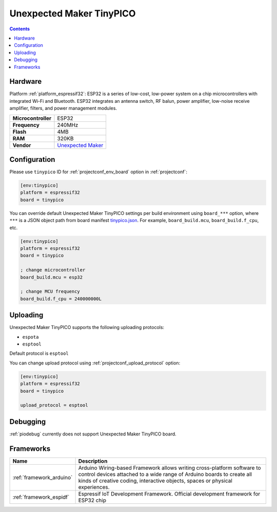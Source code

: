 ..  Copyright (c) 2014-present PlatformIO <contact@platformio.org>
    Licensed under the Apache License, Version 2.0 (the "License");
    you may not use this file except in compliance with the License.
    You may obtain a copy of the License at
       http://www.apache.org/licenses/LICENSE-2.0
    Unless required by applicable law or agreed to in writing, software
    distributed under the License is distributed on an "AS IS" BASIS,
    WITHOUT WARRANTIES OR CONDITIONS OF ANY KIND, either express or implied.
    See the License for the specific language governing permissions and
    limitations under the License.

.. _board_espressif32_tinypico:

Unexpected Maker TinyPICO
=========================

.. contents::

Hardware
--------

Platform :ref:`platform_espressif32`: ESP32 is a series of low-cost, low-power system on a chip microcontrollers with integrated Wi-Fi and Bluetooth. ESP32 integrates an antenna switch, RF balun, power amplifier, low-noise receive amplifier, filters, and power management modules.

.. list-table::

  * - **Microcontroller**
    - ESP32
  * - **Frequency**
    - 240MHz
  * - **Flash**
    - 4MB
  * - **RAM**
    - 320KB
  * - **Vendor**
    - `Unexpected Maker <https://www.tinypico.com?utm_source=platformio.org&utm_medium=docs>`__


Configuration
-------------

Please use ``tinypico`` ID for :ref:`projectconf_env_board` option in :ref:`projectconf`:

.. code-block:: ini

  [env:tinypico]
  platform = espressif32
  board = tinypico

You can override default Unexpected Maker TinyPICO settings per build environment using
``board_***`` option, where ``***`` is a JSON object path from
board manifest `tinypico.json <https://github.com/platformio/platform-espressif32/blob/master/boards/tinypico.json>`_. For example,
``board_build.mcu``, ``board_build.f_cpu``, etc.

.. code-block:: ini

  [env:tinypico]
  platform = espressif32
  board = tinypico

  ; change microcontroller
  board_build.mcu = esp32

  ; change MCU frequency
  board_build.f_cpu = 240000000L


Uploading
---------
Unexpected Maker TinyPICO supports the following uploading protocols:

* ``espota``
* ``esptool``

Default protocol is ``esptool``

You can change upload protocol using :ref:`projectconf_upload_protocol` option:

.. code-block:: ini

  [env:tinypico]
  platform = espressif32
  board = tinypico

  upload_protocol = esptool

Debugging
---------
:ref:`piodebug` currently does not support Unexpected Maker TinyPICO board.

Frameworks
----------
.. list-table::
    :header-rows:  1

    * - Name
      - Description

    * - :ref:`framework_arduino`
      - Arduino Wiring-based Framework allows writing cross-platform software to control devices attached to a wide range of Arduino boards to create all kinds of creative coding, interactive objects, spaces or physical experiences.

    * - :ref:`framework_espidf`
      - Espressif IoT Development Framework. Official development framework for ESP32 chip